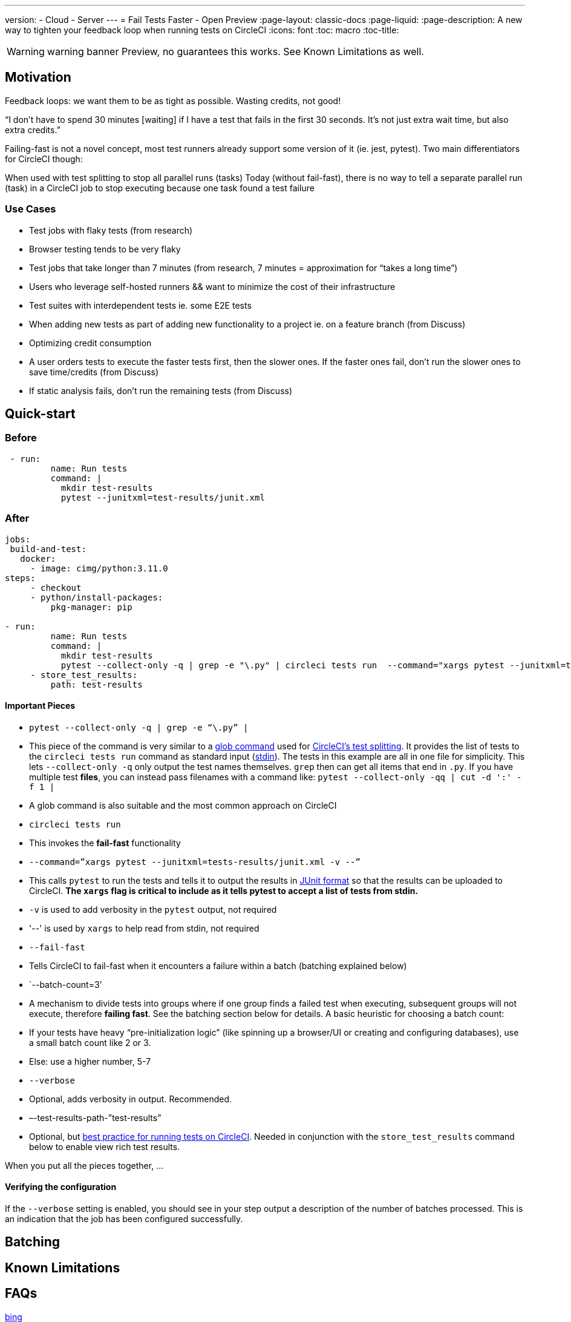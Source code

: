 ---
version:
- Cloud
- Server
---
= Fail Tests Faster - Open Preview
:page-layout: classic-docs
:page-liquid:
:page-description: A new way to tighten your feedback loop when running tests on CircleCI
:icons: font
:toc: macro
:toc-title:


WARNING: warning banner
Preview, no guarantees this works.  See Known Limitations as well.

[#Motivation]
== Motivation

Feedback loops: we want them to be as tight as possible.  Wasting credits, not good!

“I don't have to spend 30 minutes [waiting] if I have a test that fails in the first 30 seconds. It's not just extra wait time, but also extra credits.”

Failing-fast is not a novel concept, most test runners already support some version of it (ie. jest, pytest).  Two main differentiators for CircleCI though:

When used with test splitting to stop all parallel runs (tasks)
Today (without fail-fast), there is no way to tell a separate parallel run (task) in a CircleCI job to stop executing because one task found a test failure

[#use-cases]
=== Use Cases
- Test jobs with flaky tests (from research)
- Browser testing tends to be very flaky
- Test jobs that take longer than 7 minutes (from research, 7 minutes = approximation for “takes a long time”)
- Users who leverage self-hosted runners && want to minimize the cost of their infrastructure 
- Test suites with interdependent tests ie. some E2E tests
- When adding new tests as part of adding new functionality to a project ie. on a feature branch (from Discuss)
- Optimizing credit consumption
- A user orders tests to execute the faster tests first, then the slower ones. If the faster ones fail, don’t run the slower ones to save time/credits (from Discuss)
- If static analysis fails, don’t run the remaining tests (from Discuss)

[#quick-start]
== Quick-start

[#before]
=== Before

```yml
 - run:
         name: Run tests
         command: |
           mkdir test-results
           pytest --junitxml=test-results/junit.xml
```

[#after]
=== After

```yml
jobs:
 build-and-test:
   docker:
     - image: cimg/python:3.11.0
steps:
     - checkout
     - python/install-packages:
         pkg-manager: pip
 
- run:
         name: Run tests
         command: |
           mkdir test-results
           pytest --collect-only -q | grep -e "\.py" | circleci tests run  --command="xargs pytest --junitxml=test-results/junit.xml -v --" --fail-fast --batch-count=3 --verbose --test-results-path="test-results"
     - store_test_results:
         path: test-results
```
[#important-pieces]
==== Important Pieces

- `pytest --collect-only -q | grep -e “\.py” |`
  - This piece of the command is very similar to a link:https://circleci.com/docs/troubleshoot-test-splitting/#video-troubleshooting-globbing[glob command] used for link:https://circleci.com/docs/test-splitting-tutorial/[CircleCI’s test splitting].  It provides the list of tests to the `circleci tests run` command as standard input (link:https://www.computerhope.com/jargon/s/stdin.htm[stdin]).  The tests in this example are all in one file for simplicity.  This lets `--collect-only -q` only output the test names themselves.  `grep` then can get all items that end in `.py`.  If you have multiple test *files*, you can instead pass filenames with a command like: `pytest --collect-only -qq | cut -d ':' -f 1 |`
  - A glob command is also suitable and the most common approach on CircleCI
- `circleci tests run` 
  - This invokes the *fail-fast* functionality
  - `--command=”xargs pytest --junitxml=tests-results/junit.xml -v --”`
   - This calls `pytest` to run the tests and tells it to output the results in link:https://www.ibm.com/docs/en/developer-for-zos/14.1?topic=formats-junit-xml-format[JUnit format] so that the results can be uploaded to CircleCI.  **The `xargs` flag is critical to include as it tells pytest to accept a list of tests from stdin.**
   - `-v` is used to add verbosity in the `pytest` output, not required
   - '--' is used by `xargs` to help read from stdin, not required
  - `--fail-fast`
   - Tells CircleCI to fail-fast when it encounters a failure within a batch (batching explained below)
  - `--batch-count=3'
   - A mechanism to divide tests into groups where if one group finds a failed test when executing, subsequent groups will not execute, therefore *failing fast*. See the batching section below for details. A basic heuristic for choosing a batch count:
    - If your tests have heavy “pre-initialization logic” (like spinning up a browser/UI or creating and configuring databases), use a small batch count like 2 or 3.  
    - Else: use a higher number, 5-7
  - `--verbose`
   - Optional, adds verbosity in output. Recommended.
  - –-test-results-path-”test-results”
   - Optional, but link:https://circleci.com/docs/collect-test-data/[best practice for running tests on CircleCI].  Needed in conjunction with the `store_test_results` command below to enable view rich test results.

When you put all the pieces together, ...  

[#verifying-the-configuration]
==== Verifying the configuration

If the `--verbose` setting is enabled, you should see in your step output a description of the number of batches processed.  This is an indication that the job has been configured successfully.

[#batching]
== Batching

[#known-limitations]
== Known Limitations

[#faqs]
== FAQs






//format all links to other docs pages and other websites like this for now
link:https://bing.com[bing]



image::slack-orb-create-app.png[Image title]

